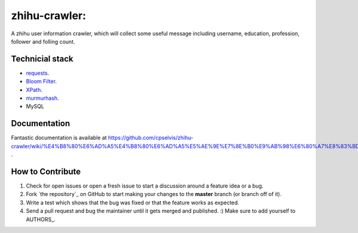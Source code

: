 zhihu-crawler: 
=========================
A zhihu user information crawler, which will collect some useful message including username, education, profession, follower and folling count.

Technicial stack
------------
- `requests <https://github.com/kennethreitz/requests>`_.
- `Bloom Filter <https://en.wikipedia.org/wiki/Bloom_filter>`_.
- `XPath <https://en.wikipedia.org/wiki/XPath>`_.
- `murmurhash <https://en.wikipedia.org/wiki/MurmurHash>`_.
- MySQL

Documentation
-------------

Fantastic documentation is available at https://github.com/cpselvis/zhihu-crawler/wiki/%E4%B8%80%E6%AD%A5%E4%B8%80%E6%AD%A5%E5%AE%9E%E7%8E%B0%E9%AB%98%E6%80%A7%E8%83%BD%E7%88%AC%E8%99%AB/ .


How to Contribute
-----------------

#. Check for open issues or open a fresh issue to start a discussion around a feature idea or a bug. 
#. Fork `the repository`_ on GitHub to start making your changes to the **master** branch (or branch off of it).
#. Write a test which shows that the bug was fixed or that the feature works as expected.
#. Send a pull request and bug the maintainer until it gets merged and published. :) Make sure to add yourself to AUTHORS_.
